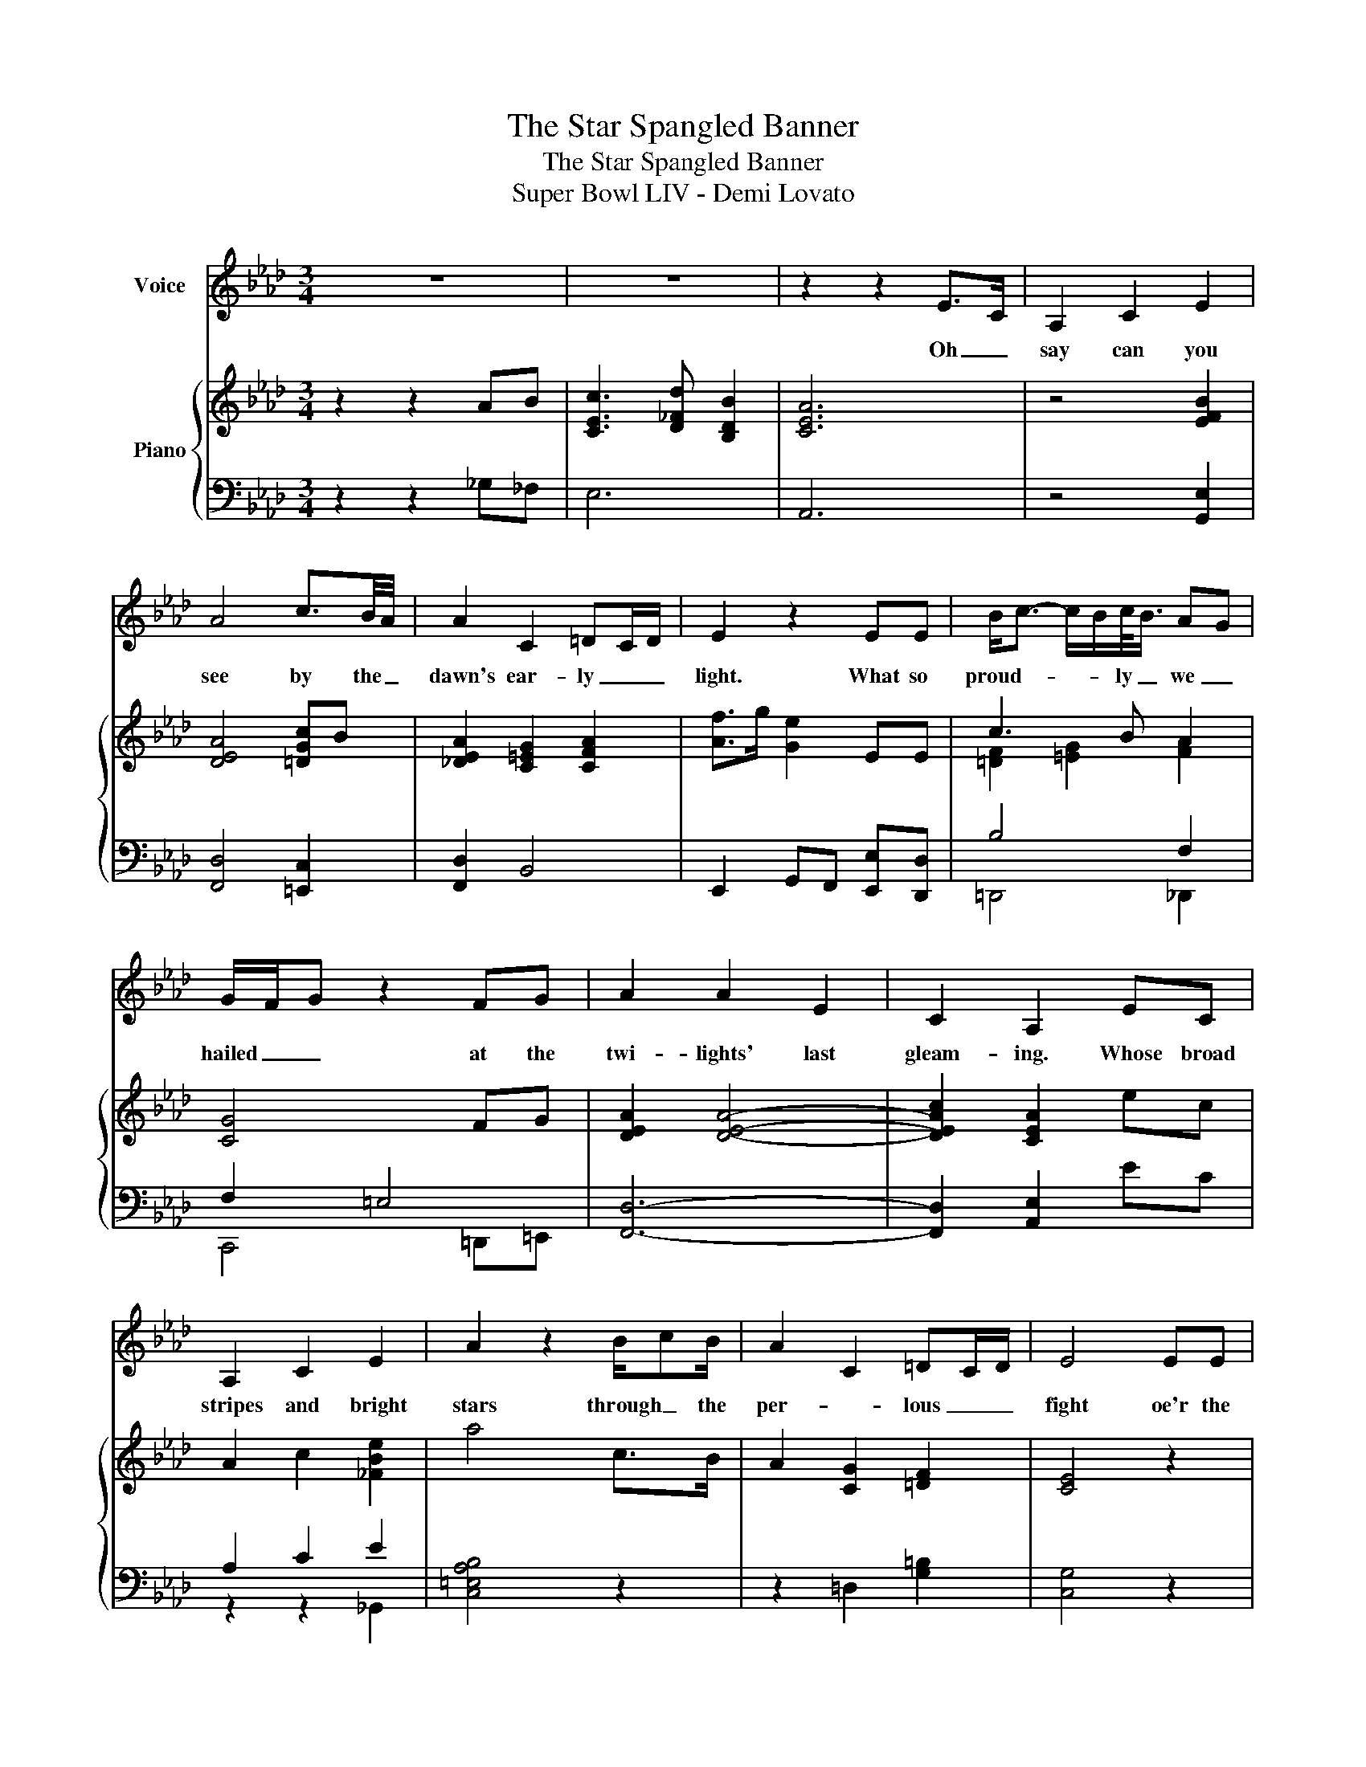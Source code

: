 X:1
T:The Star Spangled Banner
T:The Star Spangled Banner
T:Super Bowl LIV - Demi Lovato
%%score 1 { ( 2 4 ) | ( 3 5 ) }
L:1/8
M:3/4
K:Ab
V:1 treble nm="Voice"
V:2 treble nm="Piano"
V:4 treble 
V:3 bass 
V:5 bass 
V:1
 z6 | z6 | z2 z2 E>C | A,2 C2 E2 | A4 c3/2B/4A/4 | A2 C2 =DC/D/ | E2 z2 EE | B<c- c/B/c/<B/ AG | %8
w: ||Oh _|say can you|see by the _|dawn's ear- ly _ _|light. What so|proud- * * * ly _ we _|
 G/F/G z2 FG | A2 A2 E2 | C2 A,2 EC | A,2 C2 E2 | A2 z2 B/cB/ | A2 C2 =DC/D/ | E4 EE | %15
w: hailed _ _ at the|twi- lights' last|gleam- ing. Whose broad|stripes and bright|stars through _ the|per- * lous _ _|fight oe'r the|
 B<c- c/B/B/A/ AG | G/F/G z2 FG | A2 A2 E2 | C/B,/A, A,2 c>c | c2 d2 d<e | e4 dc/B/ | B2 c2 d2 | %22
w: ram _ _ _ parts _ we _|watched _ _ were so|gal- lant- ly|stream- * * ing. And the|rock- ets red _|glare the bombs _|burst- ing in|
 d/<e/ (3d/e/d/- d2 d>A | c2 B/BA/ A>E | G/4F/4E/4C/4E- E2 FG | A2 C2 =DC/D/ | E4 E/F/A | %27
w: air _ _ _ _ _ gave proof|_ _ through _ the night|_ _ _ _ _ _ that our|flag was still _ _|there. Oh _ _|
 A2 A2 AG | F2 F2 F2 | Bc dc BA | A2 G/4F/4G/4F/4G/4F/8E/8F/4D/4 !fermata!E2 | z2 z2 EE | %32
w: say does that _|star spang- led|ban- * * er yet _|wave. _ _ _ _ _ _ _ _ _ _|O'er the|
 G<A- AB cd | e4 g<!fermata!a | z2 z2 AB | B<!breath!c z d !breath!B2 | A6 | %37
w: land _ _ _ of the|free _ _|and the|home _ of the|brave.|
 B3 (3c/B/c/ (3B/A/B/F/<A/- | !fermata!A6 |] %39
w: _ _ _ _ _ _ _ _ _||
V:2
 z2 z2 AB | [CEc]3 [D_Fd] [B,DB]2 | [CEA]6 | z4 [EFB]2 | [DEA]4 [=DGc]B | %5
 [!courtesy!_DEA]2 [C=EG]2 [CFA]2 | [Af]>g [Ge]2 EE | c3 B A2 | [CG]4 FG | [DEA]2 [DEA]4- | %10
 [DEAc]2 [CEA]2 ec | A2 c2 [_FBe]2 | a4 c>B | A2 [CG]2 [=DF]2 | [CE]4 z2 | c3 B A2 | [EG]4 fg | %17
 a2 a2 e2 | c2 A2 [cc'][cc'] | [cc']2 [dd']2 [ee']2 | [ee']4 [dd'][cc'] | [Bb]2 [cc']2 [dd']2 | %22
 [dd']4 [dd']2 | [cc']3 [Bb] [Aa]2 | [EGg]4 fg | a2 [Ec]2 [=A=d]2 | [Be]4 e2 | c a3- a2 | [=df]6 | %29
 Bc dc BA | [EA]4 !fermata!G2 | z6 | z6 | !fermata![B,E]6 | z6 | z6 | [CEA]6 | [DFB]6 | %38
 [DEA]2 !fermata![CEA]4 |] %39
V:3
 z2 z2 _G,_F, | E,6 | A,,6 | z4 [G,,E,]2 | [F,,D,]4 [=E,,C,]2 | [F,,D,]2 B,,4 | %6
 E,,2 G,,F,, [E,,E,][D,,D,] | B,4 F,2 | F,2 =E,4 | [F,,D,]6- | [F,,D,]2 [A,,E,]2 EC | A,2 C2 E2 | %12
 [C,=E,A,B,]4 z2 | z2 =D,2 [G,=B,]2 | [C,G,]4 z2 | B,4 F,2 | B,4 z2 | z4 G,,2 | F,2 E,2 z2 | z6 | %20
 z2 z B, CA, | B,2 [B,E]2 [B,E]2 | [B,E]2 F,2 [=E,B,]2 | [F,A,]6 | [B,,G,]6 | [C,A,]4 [=D,^F,C]2 | %26
 A,2 G,4 | [E,A,]6 | [E,B,]6 | B,,C, D,C, B,,A,, | D,,2 F,,2 !fermata!E,,2 | z6 | z6 | %33
 !fermata![_G,,_F,]6 | z6 | z6 | z6 | z6 | z6 |] %39
V:4
 x6 | x6 | x6 | x6 | x6 | x6 | x6 | [=DF]2 [=EG]2 [FA]2 | x6 | x6 | x6 | x6 | x6 | x6 | x6 | %15
 [=DF]4 [FA]2 | x6 | x6 | x6 | x6 | [EA]6 | x6 | x6 | x6 | x6 | x6 | x6 | x6 | x6 | x6 | x6 | x6 | %32
 x6 | x6 | x6 | x6 | x6 | x6 | x6 |] %39
V:5
 x6 | x6 | x6 | x6 | x6 | x6 | x6 | =D,,4 _D,,2 | C,,4 =D,,=E,, | x6 | x6 | z2 z2 _G,,2 | x6 | x6 | %14
 x6 | G,,2 C,,2 D,,2 | E,,4 z2 | x6 | A,,6 | x6 | _G,,6 | z2 z2 E,,2 | E,,2 z2 z2 | x6 | x6 | x6 | %26
 E,6 | x6 | x6 | x6 | x6 | x6 | x6 | x6 | x6 | x6 | x6 | x6 | x6 |] %39

